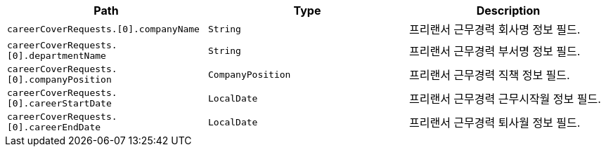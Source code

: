 |===
|Path|Type|Description

|`+careerCoverRequests.[0].companyName+`
|`+String+`
|프리랜서 근무경력 회사명 정보 필드.

|`+careerCoverRequests.[0].departmentName+`
|`+String+`
|프리랜서 근무경력 부서명 정보 필드.

|`+careerCoverRequests.[0].companyPosition+`
|`+CompanyPosition+`
|프리랜서 근무경력 직책 정보 필드.

|`+careerCoverRequests.[0].careerStartDate+`
|`+LocalDate+`
|프리랜서 근무경력 근무시작월 정보 필드.

|`+careerCoverRequests.[0].careerEndDate+`
|`+LocalDate+`
|프리랜서 근무경력 퇴사월 정보 필드.

|===